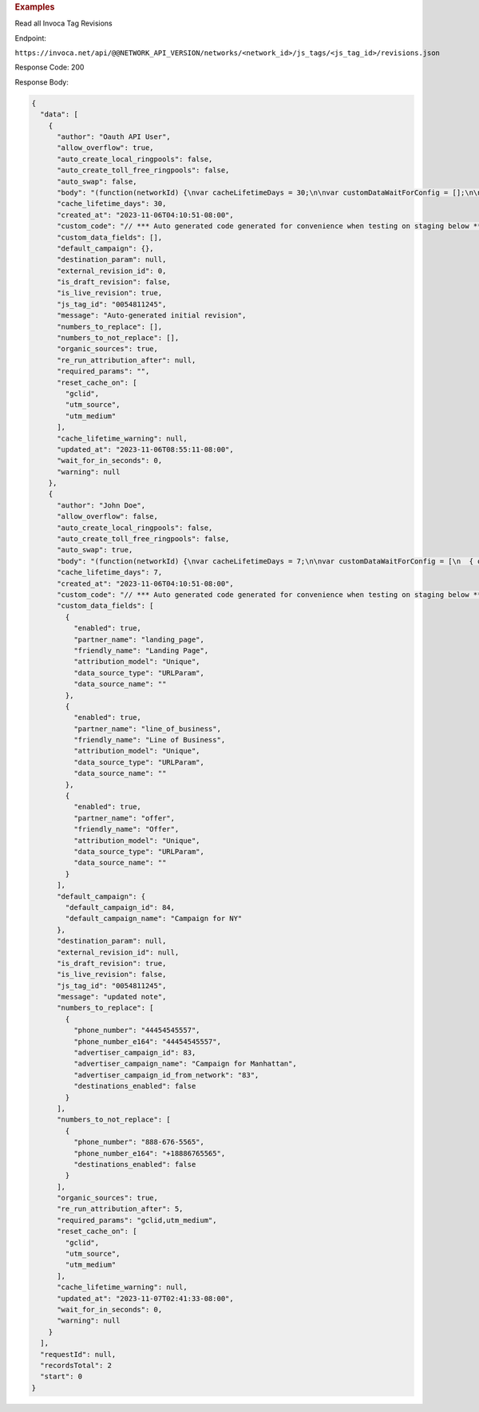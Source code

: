 
.. container:: endpoint-long-description

  .. rubric:: Examples

  Read all Invoca Tag Revisions

  Endpoint:

  ``https://invoca.net/api/@@NETWORK_API_VERSION/networks/<network_id>/js_tags/<js_tag_id>/revisions.json``

  Response Code: 200

  Response Body:

  .. code-block:: json

    {
      "data": [
        {
          "author": "Oauth API User",
          "allow_overflow": true,
          "auto_create_local_ringpools": false,
          "auto_create_toll_free_ringpools": false,
          "auto_swap": false,
          "body": "(function(networkId) {\nvar cacheLifetimeDays = 30;\n\nvar customDataWaitForConfig = [];\n\nvar defaultCampaignId = null;\n\nvar destinationSettings = {\n  paramName: null\n};\n\nvar numbersToReplace = null;\n\nvar organicSources = true;\n\nvar reRunAfter = null;\n\nvar requiredParams = null;\n\nvar resetCacheOn = ['gclid', 'utm_source', 'utm_medium'];\n\nvar waitFor = 0;\n\nvar customCodeIsSet = (function() {\n  Invoca.Client.customCode = function(options) {\n    // *** Auto generated code generated for convenience when testing on staging below ***\nInvoca.PNAPI.config.URL= '//abhishek-master-d6a37c81-pnapi.invocadev.com/PARTITION/api/VERSION_KEY/map_number.jsonp';\n// *** Auto generated code generated for convenience when testing on staging above ***\n\n  };\n\n  return true;\n})();\n\nvar generatedOptions = {\n  active:              true,\n  autoSwap:            false,\n  cookieDays:          cacheLifetimeDays,\n  country:             null,\n  dataSilo:            \"us\",\n  defaultCampaignId:   defaultCampaignId,\n  destinationSettings: destinationSettings,\n  disableUrlParams:    [],\n  doNotSwap:           [],\n  maxWaitFor:          waitFor,\n  networkId:           networkId || null,\n  numberToReplace:     numbersToReplace,\n  organicSources:      organicSources,\n  poolParams:          {},\n  reRunAfter:          reRunAfter,\n  requiredParams:      requiredParams,\n  resetCacheOn:        resetCacheOn,\n  waitForData:         customDataWaitForConfig\n};\n\nInvoca.Client.startFromWizard(generatedOptions);\n\n})(26);\n",
          "cache_lifetime_days": 30,
          "created_at": "2023-11-06T04:10:51-08:00",
          "custom_code": "// *** Auto generated code generated for convenience when testing on staging below ***\nInvoca.PNAPI.config.URL= '//abhishek-master-d6a37c81-pnapi.invocadev.com/PARTITION/api/VERSION_KEY/map_number.jsonp';\n// *** Auto generated code generated for convenience when testing on staging above ***\n",
          "custom_data_fields": [],
          "default_campaign": {},
          "destination_param": null,
          "external_revision_id": 0,
          "is_draft_revision": false,
          "is_live_revision": true,
          "js_tag_id": "0054811245",
          "message": "Auto-generated initial revision",
          "numbers_to_replace": [],
          "numbers_to_not_replace": [],
          "organic_sources": true,
          "re_run_attribution_after": null,
          "required_params": "",
          "reset_cache_on": [
            "gclid",
            "utm_source",
            "utm_medium"
          ],
          "cache_lifetime_warning": null,
          "updated_at": "2023-11-06T08:55:11-08:00",
          "wait_for_in_seconds": 0,
          "warning": null
        },
        {
          "author": "John Doe",
          "allow_overflow": false,
          "auto_create_local_ringpools": false,
          "auto_create_toll_free_ringpools": false,
          "auto_swap": true,
          "body": "(function(networkId) {\nvar cacheLifetimeDays = 7;\n\nvar customDataWaitForConfig = [\n  { on: function() { return Invoca.Client.parseCustomDataField(\"landing_page\", \"Unique\", \"URLParam\", \"\"); }, paramName: \"landing_page\", fallbackValue: null },\n  { on: function() { return Invoca.Client.parseCustomDataField(\"line_of_business\", \"Unique\", \"URLParam\", \"\"); }, paramName: \"line_of_business\", fallbackValue: null },\n  { on: function() { return Invoca.Client.parseCustomDataField(\"offer\", \"Unique\", \"URLParam\", \"\"); }, paramName: \"offer\", fallbackValue: null }\n];\n\nvar defaultCampaignId = \"84\";\n\nvar destinationSettings = {\n  paramName: null\n};\n\nvar numbersToReplace = {\n  \"44454545557\": \"83\"\n};\n\nvar organicSources = true;\n\nvar reRunAfter = 5000;\n\nvar requiredParams = {\"gclid\":\"*\",\"utm_medium\":\"*\"};\n\nvar resetCacheOn = ['gclid', 'utm_source', 'utm_medium'];\n\nvar waitFor = 0;\n\nvar customCodeIsSet = (function() {\n  Invoca.Client.customCode = function(options) {\n    // *** Auto generated code generated for convenience when testing on staging below ***\nInvoca.PNAPI.config.URL= '//abhishek-master-d6a37c81-pnapi.invocadev.com/PARTITION/api/VERSION_KEY/map_number.jsonp';\n// *** Auto generated code generated for convenience when testing on staging above ***\n  };\n\n  return true;\n})();\n\nvar generatedOptions = {\n  active:              true,\n  autoSwap:            true,\n  cookieDays:          cacheLifetimeDays,\n  country:             \"US\",\n  dataSilo:            \"us\",\n  defaultCampaignId:   defaultCampaignId,\n  destinationSettings: destinationSettings,\n  disableUrlParams:    [],\n  doNotSwap:           [\"888-676-5565\"],\n  maxWaitFor:          waitFor,\n  networkId:           networkId || null,\n  numberToReplace:     numbersToReplace,\n  organicSources:      organicSources,\n  poolParams:          {},\n  reRunAfter:          reRunAfter,\n  requiredParams:      requiredParams,\n  resetCacheOn:        resetCacheOn,\n  waitForData:         customDataWaitForConfig\n};\n\nInvoca.Client.startFromWizard(generatedOptions);\n\n})(26);\n",
          "cache_lifetime_days": 7,
          "created_at": "2023-11-06T04:10:51-08:00",
          "custom_code": "// *** Auto generated code generated for convenience when testing on staging below ***\nInvoca.PNAPI.config.URL= '//abhishek-master-d6a37c81-pnapi.invocadev.com/PARTITION/api/VERSION_KEY/map_number.jsonp';\n// *** Auto generated code generated for convenience when testing on staging above ***",
          "custom_data_fields": [
            {
              "enabled": true,
              "partner_name": "landing_page",
              "friendly_name": "Landing Page",
              "attribution_model": "Unique",
              "data_source_type": "URLParam",
              "data_source_name": ""
            },
            {
              "enabled": true,
              "partner_name": "line_of_business",
              "friendly_name": "Line of Business",
              "attribution_model": "Unique",
              "data_source_type": "URLParam",
              "data_source_name": ""
            },
            {
              "enabled": true,
              "partner_name": "offer",
              "friendly_name": "Offer",
              "attribution_model": "Unique",
              "data_source_type": "URLParam",
              "data_source_name": ""
            }
          ],
          "default_campaign": {
            "default_campaign_id": 84,
            "default_campaign_name": "Campaign for NY"
          },
          "destination_param": null,
          "external_revision_id": null,
          "is_draft_revision": true,
          "is_live_revision": false,
          "js_tag_id": "0054811245",
          "message": "updated note",
          "numbers_to_replace": [
            {
              "phone_number": "44454545557",
              "phone_number_e164": "44454545557",
              "advertiser_campaign_id": 83,
              "advertiser_campaign_name": "Campaign for Manhattan",
              "advertiser_campaign_id_from_network": "83",
              "destinations_enabled": false
            }
          ],
          "numbers_to_not_replace": [
            {
              "phone_number": "888-676-5565",
              "phone_number_e164": "+18886765565",
              "destinations_enabled": false
            }
          ],
          "organic_sources": true,
          "re_run_attribution_after": 5,
          "required_params": "gclid,utm_medium",
          "reset_cache_on": [
            "gclid",
            "utm_source",
            "utm_medium"
          ],
          "cache_lifetime_warning": null,
          "updated_at": "2023-11-07T02:41:33-08:00",
          "wait_for_in_seconds": 0,
          "warning": null
        }
      ],
      "requestId": null,
      "recordsTotal": 2
      "start": 0
    }

  .. raw:: html
